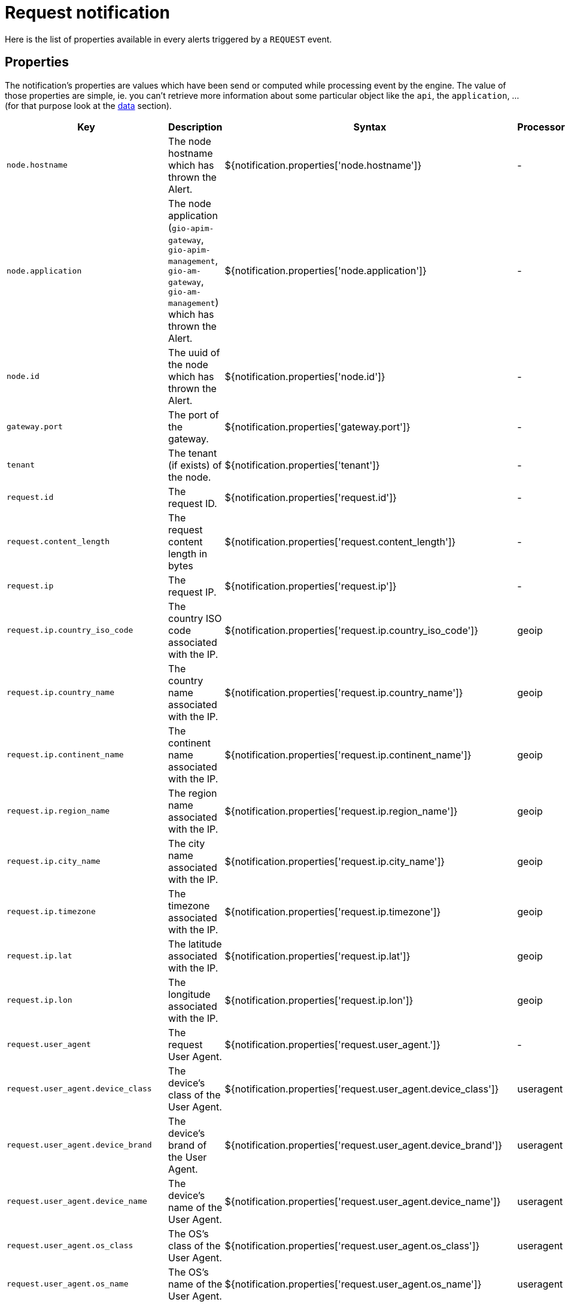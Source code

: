 = Request notification
:page-sidebar: ae_sidebar
:page-permalink: ae/apim_notification_request.html
:page-folder: ae/apim
:page-description: Gravitee Alert Engine - API Management - Message Properties REQUEST
:page-toc: true
:page-keywords: Gravitee, API Platform, Alert, Alert Engine, documentation, manual, guide, reference, api
:page-layout: ae

Here is the list of properties available in every alerts triggered by a `REQUEST` event.

== Properties

The notification's properties are values which have been send or computed while processing event by the engine.
The value of those properties are simple, ie. you can't retrieve more information about some particular object like the `api`,
the `application`, ... (for that purpose look at the <<Data, data>> section).

[cols="1,3,3,1"]
|===
|Key |Description |Syntax |Processor

|`node.hostname`
|The node hostname which has thrown the Alert.
|${notification.properties['node.hostname']}
|-

|`node.application`
|The node application (`gio-apim-gateway`, `gio-apim-management`, `gio-am-gateway`, `gio-am-management`) which has thrown the Alert.
|${notification.properties['node.application']}
|-

|`node.id`
|The uuid of the node which has thrown the Alert.
|${notification.properties['node.id']}
|-

|`gateway.port`
|The port of the gateway.
|${notification.properties['gateway.port']}
|-

|`tenant`
|The tenant (if exists) of the node.
|${notification.properties['tenant']}
|-

|`request.id`
|The request ID.
|${notification.properties['request.id']}
|-

|`request.content_length`
|The request content length in bytes
|${notification.properties['request.content_length']}
|-

|`request.ip`
|The request IP.
|${notification.properties['request.ip']}
|-

|`request.ip.country_iso_code`
|The country ISO code associated with the IP.
|${notification.properties['request.ip.country_iso_code']}
|geoip

|`request.ip.country_name`
|The country name associated with the IP.
|${notification.properties['request.ip.country_name']}
|geoip

|`request.ip.continent_name`
|The continent name associated with the IP.
|${notification.properties['request.ip.continent_name']}
|geoip

|`request.ip.region_name`
|The region name associated with the IP.
|${notification.properties['request.ip.region_name']}
|geoip

|`request.ip.city_name`
|The city name associated with the IP.
|${notification.properties['request.ip.city_name']}
|geoip

|`request.ip.timezone`
|The timezone associated with the IP.
|${notification.properties['request.ip.timezone']}
|geoip

|`request.ip.lat`
|The latitude associated with the IP.
|${notification.properties['request.ip.lat']}
|geoip

|`request.ip.lon`
|The longitude associated with the IP.
|${notification.properties['request.ip.lon']}
|geoip

|`request.user_agent`
|The request User Agent.
|${notification.properties['request.user_agent.']}
|-

|`request.user_agent.device_class`
|The device's class of the User Agent.
|${notification.properties['request.user_agent.device_class']}
|useragent

|`request.user_agent.device_brand`
|The device's brand of the User Agent.
|${notification.properties['request.user_agent.device_brand']}
|useragent

|`request.user_agent.device_name`
|The device's name of the User Agent.
|${notification.properties['request.user_agent.device_name']}
|useragent

|`request.user_agent.os_class`
|The OS's class of the User Agent.
|${notification.properties['request.user_agent.os_class']}
|useragent

|`request.user_agent.os_name`
|The OS's name of the User Agent.
|${notification.properties['request.user_agent.os_name']}
|useragent

|`request.user_agent.os_version`
|The OS's version of the User Agent.
|${notification.properties['request.user_agent.os_version']}
|useragent

|`request.user_agent.browser_name`
|The browser's name of the User Agent.
|${notification.properties['request.user_agent.browser_name']}
|useragent

|`request.user_agent.browser_version`
|The browser's version of the User Agent.
|${notification.properties['request.user_agent.browser_version']}
|useragent

|`user`
|The request user.
|${notification.properties['user']}
|-

|`api`
|The request API.
|${notification.properties['api']}
|-

|`application`
|The request application.
|${notification.properties['application']}
|-

|`plan`
|The request plan.
|${notification.properties['plan']}
|-

|`response.status`
|The response status.
|${notification.properties['response.status']}
|-

|`response.latency`
|The response latency.
|${notification.properties['response.latency']}
|-

|`response.response_time`
|The response time.
|${notification.properties['response.response_time']}
|-

|`response.content_length`
|The response content length.
|${notification.properties['response.content_length']}
|-

|`response.upstream_response_time`
|The upstream response time, the time between the gateway and the backend.
|${notification.properties['response.upstream_response_time']}
|-

|`quota.counter`
|The quota counter state.
|${notification.properties['quota.counter']}
|-

|`quota.limit`
|The quota limit.
|${notification.properties['quota.limit']}
|-

|`error.key`
|A key that allows you to identify the root cause of error.
|${notification.properties['quota.key']}
|-
|===

== Data

The data (or `resolved data`) are specific objects which have been resolved from the notification's properties.
For example, in the case of the `REQUEST` event, the engine is looking to resolve the `api`, `app` and `plan` to provide
more contextualized information to define your message templates.

=== API

For the `api`, you can access the following data:

[cols="1,3,3"]
|===
|Key |Description |Syntax

|`id`
|The API's identifier
|${api.id}

|`name`
|The API's name
|${api.name}

|`version`
|The API's version
|${api.version}

|`description`
|The API's description
|${api.description}

|`primaryOwner.email`
|The API's description
|${api.primaryOwner.email}

|`primaryOwner.displayName`
|The API's primary owner's display name
|${api.primaryOwner.displayName}

|`tags`
|The API's sharding tags
|${api.tags}

|`labels`
|The API's labels
|${api.labels}

|`views`
|The API's views
|${api.views}

|===

=== Application

For the `application`, you can access the following data:

[cols="1,3,3"]
|===
|Key |Description |Syntax

|`id`
|The application's identifier
|${application.id}

|`name`
|The application's name
|${application.name}

|`description`
|The application's description
|${application.description}

|`status`
|The application's status
|${application.status}

|`type`
|The application's type
|${application.type}

|`primaryOwner.email`
|The application's description
|${application.primaryOwner.email}

|`primaryOwner.displayName`
|The application's primary owner's display name
|${application.primaryOwner.displayName}

|===

=== Plan

For the `plan`, you can access the following data:

[cols="1,3,3"]
|===
|Key |Description |Syntax

|`id`
|The plan's identifier
|${plan.id}

|`name`
|The plan's name
|${plan.name}

|`description`
|The plan's description
|${plan.description}

|===